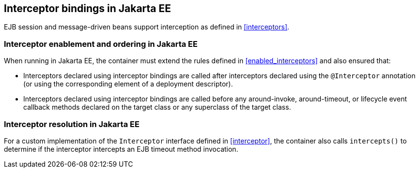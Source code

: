 ////
Copyright (c) 2015 Red Hat, Inc. and others

This program and the accompanying materials are made available under the
Apache Software License 2.0 which is available at:
https://www.apache.org/licenses/LICENSE-2.0.

SPDX-License-Identifier: Apache-2.0
////
[[interceptors_ee]]

== Interceptor bindings in Jakarta EE

EJB session and message-driven beans support interception as defined in <<interceptors>>.

[[enabled_interceptors_ee]]

=== Interceptor enablement and ordering in Jakarta EE

When running in Jakarta EE, the container must extend the rules defined in <<enabled_interceptors>> and also ensured that:

* Interceptors declared using interceptor bindings are called after interceptors declared using the `@Interceptor` annotation (or using the corresponding element of a deployment descriptor).
* Interceptors declared using interceptor bindings are called before any around-invoke, around-timeout, or lifecycle event callback methods declared on the target class or any superclass of the target class.


[[interceptor_resolution_ee]]

=== Interceptor resolution in Jakarta EE

For a custom implementation of the `Interceptor` interface defined in <<interceptor>>, the container also calls `intercepts()` to determine if the interceptor intercepts an EJB timeout method invocation.
